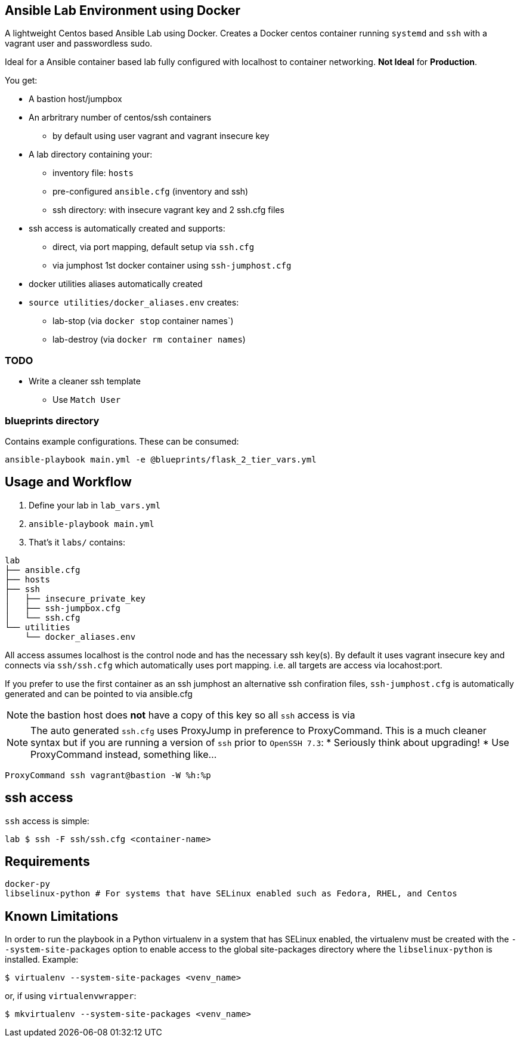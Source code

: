 == Ansible Lab Environment using Docker

A lightweight Centos based Ansible Lab using Docker. Creates a Docker centos
container running `systemd` and `ssh` with a vagrant user and passwordless sudo.

Ideal for a Ansible container based lab fully configured with localhost to
container networking. *Not Ideal* for *Production*.

You get:

* A bastion host/jumpbox 
* An arbritrary number of centos/ssh containers
** by default using user vagrant and vagrant insecure key
* A lab directory containing your:
** inventory file: `hosts`
** pre-configured `ansible.cfg` (inventory and ssh)
** ssh directory: with insecure vagrant key and 2 ssh.cfg files 
* ssh access is automatically created and supports:
** direct, via port mapping, default setup via `ssh.cfg`
** via jumphost 1st docker container using `ssh-jumphost.cfg`
* docker utilities aliases automatically created
* `source utilities/docker_aliases.env` creates:
** lab-stop (via `docker stop` container names`)
** lab-destroy (via `docker rm container names`) 

=== TODO
* Write a cleaner ssh template
** Use `Match User`

=== blueprints directory
Contains example configurations. These can be consumed:
[source,bash]
----
ansible-playbook main.yml -e @blueprints/flask_2_tier_vars.yml
----


== Usage and Workflow

. Define your lab in `lab_vars.yml`
. `ansible-playbook main.yml`
. That's it `labs/` contains:
[source,bash]
----
lab
├── ansible.cfg
├── hosts
├── ssh
│   ├── insecure_private_key
│   ├── ssh-jumpbox.cfg
│   └── ssh.cfg
└── utilities
    └── docker_aliases.env
----


All access assumes localhost is the control node and has the necessary ssh
key(s). By default it uses vagrant insecure key and connects via `ssh/ssh.cfg`
which automatically uses port mapping. i.e. all targets are access via
locahost:port.

If you prefer to use the first container as an ssh jumphost an alternative ssh
confiration files, `ssh-jumphost.cfg` is automatically generated and can be
pointed to via ansible.cfg

NOTE: the bastion host does *not* have a copy of this key so all `ssh` access is
via 

NOTE: The auto generated `ssh.cfg` uses ProxyJump in preference to ProxyCommand.
This is a much cleaner syntax but if you are running a version of `ssh` prior to
`OpenSSH 7.3`:
* Seriously think about upgrading!
* Use ProxyCommand instead, something like...
[source,bash]
----
ProxyCommand ssh vagrant@bastion -W %h:%p
----

== ssh access

`ssh` access is simple:
[source,bash]
----
lab $ ssh -F ssh/ssh.cfg <container-name>
----

== Requirements
[source,bash]
----
docker-py
libselinux-python # For systems that have SELinux enabled such as Fedora, RHEL, and Centos
----

== Known Limitations

In order to run the playbook in a Python virtualenv in a system that has SELinux enabled,
the virtualenv must be created with the `--system-site-packages` option to enable
access to the global site-packages directory where the `libselinux-python` is installed.
Example:
[source,bash]
----
$ virtualenv --system-site-packages <venv_name>
----

or, if using `virtualenvwrapper`:
[source,bash]
----
$ mkvirtualenv --system-site-packages <venv_name>
----

